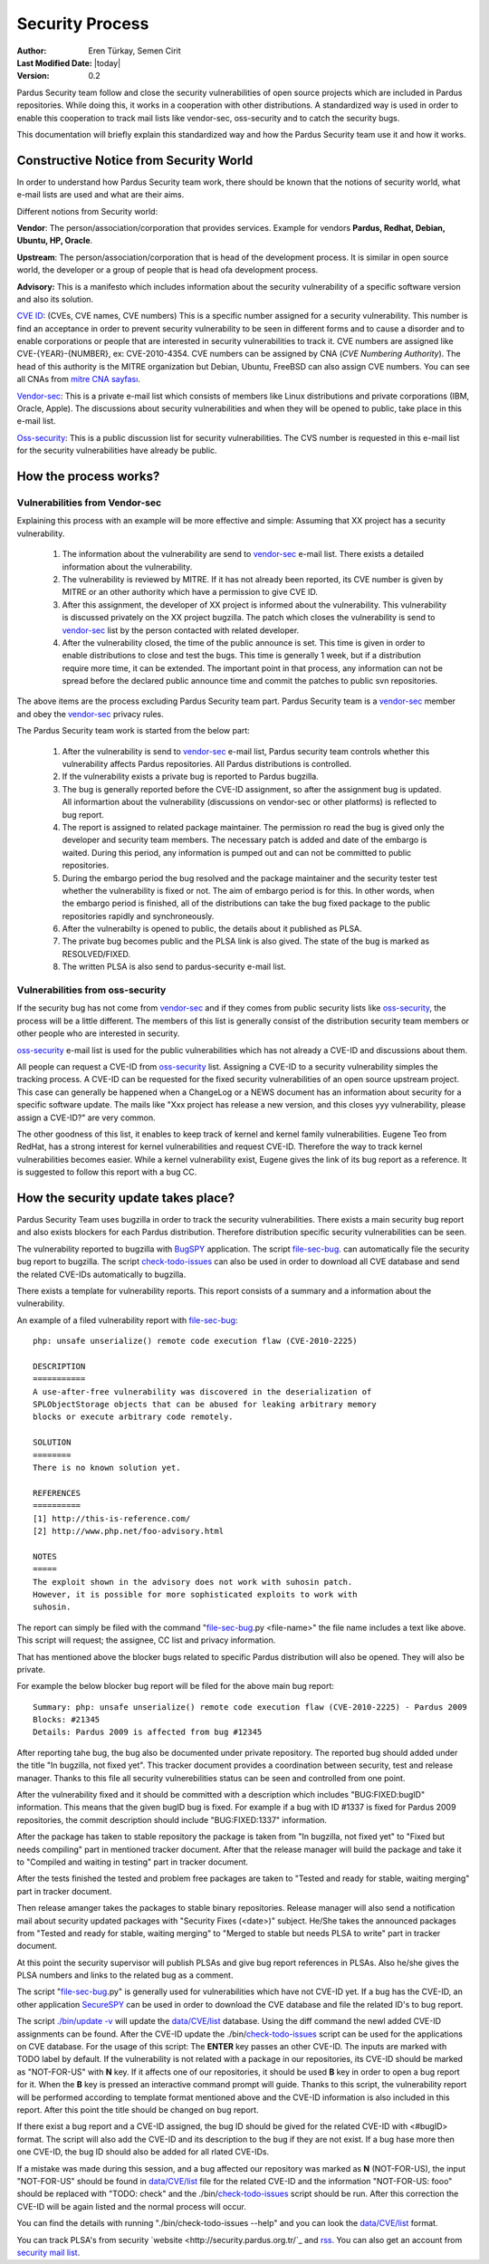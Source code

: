 .. _security-team:

Security Process
================

:Author: Eren Türkay, Semen Cirit
:Last Modified Date: |today|
:Version: 0.2

Pardus Security team follow and close the security vulnerabilities of open source
projects which are included in Pardus repositories. While doing this, it works in
a cooperation with other distributions.  A standardized way is used in order to
enable this cooperation to track mail lists like vendor-sec, oss-security and to
catch the security bugs.

This documentation will briefly explain this standardized way and how the
Pardus Security team use it and how it works.

Constructive Notice from Security World
--------------------------------------

In order to understand how Pardus Security team work, there should be known that
the notions of security world, what e-mail lists are used and what are their aims.

Different notions from Security world:

**Vendor**: The person/association/corporation that provides services. Example
for vendors  **Pardus, Redhat, Debian, Ubuntu, HP, Oracle**.

**Upstream**: The person/association/corporation that is head of the development
process. It is similar in open source world, the developer or a group of people
that is head ofa development process.

**Advisory:** This is a manifesto which includes information about the security
vulnerability of a specific software version and also its solution.

`CVE ID`_: (CVEs, CVE names, CVE numbers) This is a specific number assigned for
a security vulnerability. This number is find an acceptance in order to prevent
security vulnerability to be seen in different forms and to cause a disorder and
to enable corporations or people that are interested in security vulnerabilities
to track it.
CVE numbers are assigned like CVE-{YEAR}-{NUMBER}, ex: CVE-2010-4354. CVE numbers
can be assigned by CNA (*CVE Numbering Authority*). The head of this authority is
the MITRE organization but Debian, Ubuntu, FreeBSD can also assign CVE numbers.
You can see all CNAs from `mitre CNA sayfası`_.

`Vendor-sec`_: This is a private e-mail list which consists of members like Linux
distributions and private corporations (IBM, Oracle, Apple). The discussions
about security vulnerabilities and when they will be opened to public, take place
in this e-mail list.

Oss-security_: This is a public discussion list for security vulnerabilities.
The CVS number is requested in this e-mail list for the security vulnerabilities
have already be public.

.. _CVE ID: http://cve.mitre.org/cve/identifiers/index.html
.. _mitre CNA sayfası: http://cve.mitre.org/cve/cna.html
.. _Vendor-sec: http://oss-security.openwall.org/wiki/mailing-lists/vendor-sec
.. _Oss-security: http://oss-security.openwall.org/wiki/about

How the process works?
----------------------

Vulnerabilities from Vendor-sec
^^^^^^^^^^^^^^^^^^^^^^^^^^^^^^^

Explaining this process with an example will be more effective and simple:
Assuming that XX project has a security vulnerability.

    #. The information about the vulnerability are send to vendor-sec_ e-mail list. There exists a detailed information about the vulnerability.

    #. The vulnerability is reviewed by MITRE. If it has not already been reported, its CVE number is given by MITRE or an other authority which have a permission to give CVE ID.

    #. After this assignment, the developer of XX project is informed about the vulnerability. This vulnerability is discussed privately on the XX project bugzilla. The patch which closes the vulnerability is send to vendor-sec_ list by the person contacted with related developer.

    #. After the vulnerability closed, the time of the public announce is set. This time is given in order to enable distributions to close and test the bugs. This time is generally 1 week, but if a distribution require more time, it can be extended. The important point in that process, any information can not be spread before the declared public announce time and commit the patches to public svn repositories.

The above items are the process excluding Pardus Security team part. Pardus
Security team is a vendor-sec_ member and obey the vendor-sec_ privacy rules.

The Pardus Security team work is started from the below part:

    #. After the vulnerability is send to vendor-sec_ e-mail list, Pardus security team controls whether this vulnerability affects Pardus repositories. All Pardus distributions is controlled.

    #. If the vulnerability exists a private bug is reported to Pardus bugzilla.

    #. The bug is generally reported before the CVE-ID assignment, so after the assignment bug is updated. All informartion about the vulnerability (discussions on vendor-sec or other platforms) is reflected to bug report.

    #. The report is assigned to related package maintainer. The permission ro read the bug is gived only the developer and security team members. The necessary patch is added and date of the embargo is waited. During this period, any information is pumped out and can not be committed to public repositories.

    #. During the embargo period the bug resolved and the package maintainer and the security tester test whether the vulnerability is fixed or not. The aim of embargo period is for this. In other words, when the embargo period is finished, all of the distributions can take the bug fixed package to the public repositories rapidly and synchroneously.

    #. After the vulnerabilty is opened to public, the details about it published as PLSA.

    #. The private bug becomes public and the PLSA link is also gived. The state of the bug is marked as RESOLVED/FIXED.

    #. The written PLSA is also send to pardus-security e-mail list.

Vulnerabilities from oss-security
^^^^^^^^^^^^^^^^^^^^^^^^^^^^^^^^^

If the security bug has not come from vendor-sec_ and if they comes from public
security lists like oss-security_, the process will be a little different.
The members of this list is generally consist of the distribution security team
members or other people who are interested in security.

oss-security_ e-mail list is used for the public vulnerabilities which has not
already a CVE-ID and discussions about them.

All people can request a CVE-ID from oss-security_ list. Assigning a CVE-ID to a
security vulnerability simples the tracking process. A CVE-ID can be requested
for the fixed security vulnerabilities of an open source upstream project.
This case can generally be happened when a ChangeLog or a NEWS document has an
information about security for a specific software update. The mails like "Xxx
project has release a new version, and this closes yyy vulnerability, please
assign a CVE-ID?" are very common.

The other goodness of this list, it enables to keep track of kernel and kernel
family vulnerabilities. Eugene Teo from RedHat, has a strong interest for kernel
vulnerabilities and request CVE-ID. Therefore the way to track kernel
vulnerabilities becomes easier. While a kernel vulnerability exist, Eugene gives
the link of its bug report as a reference. It is suggested to follow this report
with a bug CC.


How the security update takes place?
------------------------------------

Pardus Security Team uses bugzilla in order to track the security vulnerabilities.
There exists a main security bug report and also exists blockers for each Pardus
distribution. Therefore distribution specific security vulnerabilities can be seen.

The vulnerability reported to bugzilla with BugSPY_ application. The script
file-sec-bug_.
can automatically file the security bug report to bugzilla. The script
check-todo-issues_
can also be used in order to download all CVE database and send the related
CVE-IDs automatically to bugzilla.

.. _BugSPY: http://svn.pardus.org.tr/uludag/trunk/bugspy/

There exists a template for vulnerability reports. This report consists of a
summary and a information about the vulnerability.

An example of a filed vulnerability report with file-sec-bug_::

        php: unsafe unserialize() remote code execution flaw (CVE-2010-2225)

        DESCRIPTION
        ===========
        A use-after-free vulnerability was discovered in the deserialization of
        SPLObjectStorage objects that can be abused for leaking arbitrary memory
        blocks or execute arbitrary code remotely.

        SOLUTION
        ========
        There is no known solution yet.

        REFERENCES
        ==========
        [1] http://this-is-reference.com/
        [2] http://www.php.net/foo-advisory.html

        NOTES
        =====
        The exploit shown in the advisory does not work with suhosin patch.
        However, it is possible for more sophisticated exploits to work with
        suhosin.

The report can simply be filed with the command "file-sec-bug_.py <file-name>"
the file name includes a text like above. This script will request; the
assignee, CC list and privacy information.

That has mentioned above the blocker bugs related to specific Pardus distribution
will also be opened. They will also be private.

For example the below blocker bug report will be filed for the above main bug report::

        Summary: php: unsafe unserialize() remote code execution flaw (CVE-2010-2225) - Pardus 2009
        Blocks: #21345
        Details: Pardus 2009 is affected from bug #12345

After reporting tahe bug, the bug also be documented under private repository.
The reported bug should added under the title "In bugzilla, not fixed yet".
This tracker document provides a coordination between security, test and release
manager. Thanks to this file all security vulnerebilities status can be seen and
controlled from one point.

After the vulnerability fixed and it should be committed with a description which
includes "BUG:FIXED:bugID" information. This means that the given bugID bug is
fixed. For example if a bug with ID #1337 is fixed for Pardus 2009 repositories,
the commit description should include "BUG:FIXED:1337" information.

After the package has taken to stable repository the package is taken from
"In bugzilla, not fixed yet" to "Fixed but needs compiling" part in mentioned
tracker document. After that the release manager will build the package and take
it to "Compiled and waiting in testing" part in tracker document.

After the tests finished the tested and problem free packages are taken to
"Tested and ready for stable, waiting merging" part in tracker document.

Then release amanger takes the packages to stable binary repositories. Release
manager will also send a notification mail about security updated packages with
"Security Fixes (<date>)" subject. He/She takes the announced packages from
"Tested and ready for stable, waiting merging" to "Merged to stable but needs
PLSA to write" part in tracker document.

At this point the security supervisor will publish PLSAs and give bug report
references in PLSAs. Also he/she gives the PLSA numbers and links to the related
bug as a comment.

The script "file-sec-bug_.py" is generally used for vulnerabilities which have not
CVE-ID yet. If a bug has the CVE-ID, an other application SecureSPY_ can be used in
order to download the CVE database and file the related ID's to bug report.

.. _SecureSPY: http://svn.pardus.org.tr/uludag/trunk/bugspy/security

The script `./bin/update -v <http://svn.pardus.org.tr/uludag/trunk/bugspy/security/bin/update>`_
will update the `data/CVE/list <http://svn.pardus.org.tr/uludag/trunk/bugspy/security/data/CVE/list>`_
database. Using the diff command the newl added CVE-ID assignments can be found.
After the CVE-ID update the
./bin/check-todo-issues_
script can be used for the applications on CVE database. For the usage of this
script: The **ENTER** key passes an other CVE-ID. The inputs are marked with TODO
label by default. If the vulnerability is not related with a package in our
repositories, its CVE-ID should be marked as "NOT-FOR-US" with **N** key. If
it affects one of our repositories, it should be used **B** key in order to open
a bug report for it. When the **B** key is pressed an interactive command prompt
will guide. Thanks to this script, the vulnerability report will be performed
according to template format mentioned above and the CVE-ID information is also
included in this report. After this point the title should be changed on bug
report.

If there exist a bug report and a CVE-ID assigned, the bug ID should be gived
for the related CVE-ID with <#bugID> format. The script will also add the CVE-ID
and its description to the bug if they are not exist. If a bug hase more then one
CVE-ID, the bug ID should also be added for all rlated CVE-IDs.

If a mistake was made during this session, and a bug affected our repository was
marked as **N** (NOT-FOR-US), the input "NOT-FOR-US" should be found in
`data/CVE/list <http://svn.pardus.org.tr/uludag/trunk/bugspy/security/data/CVE/list>`_
file for the related CVE-ID and the information "NOT-FOR-US: fooo" should be
replaced with "TODO: check" and the 
./bin/check-todo-issues_
script should be run. After this correction the CVE-ID will be again listed and
the normal process will occur. 

You can find the details with running "./bin/check-todo-issues --help" and
you can look the `data/CVE/list <http://svn.pardus.org.tr/uludag/trunk/bugspy/security/data/CVE/list>`_
format.

You can track PLSA's from security `website <http://security.pardus.org.tr/`_ and
`rss <http://security.pardus.org.tr/en/rss/>`_. You can also get an account from
`security mail list <http://liste.pardus.org.tr/mailman/listinfo/pardus-security>`_.

.. _file-sec-bug: http://svn.pardus.org.tr/uludag/trunk/bugspy/bin/file-sec-bug.py
.. _check-todo-issues: http://svn.pardus.org.tr/uludag/trunk/bugspy/security/data/CVE/list

